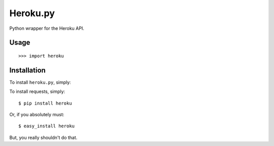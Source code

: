 Heroku.py
=========

Python wrapper for the Heroku API.


Usage
-----

::

    >>> import heroku


Installation
------------

To install ``heroku.py``, simply:

To install requests, simply::

    $ pip install heroku

Or, if you absolutely must::

    $ easy_install heroku

But, you really shouldn't do that.

